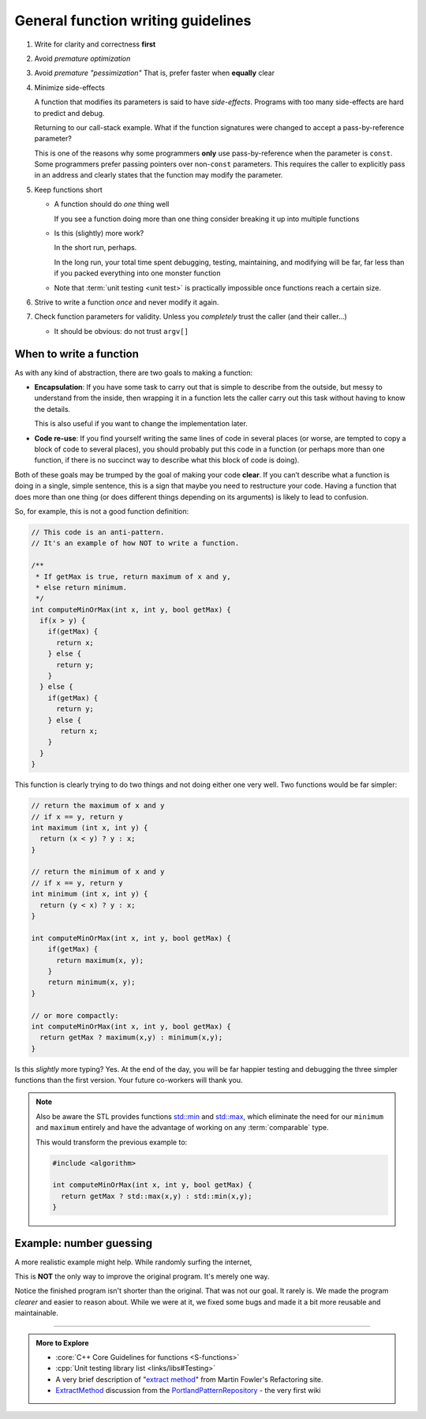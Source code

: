 ..  Copyright (C)  Dave Parillo.  Permission is granted to copy, distribute
    and/or modify this document under the terms of the GNU Free Documentation
    License, Version 1.3 or any later version published by the Free Software
    Foundation; with Invariant Sections being Forward, and Preface,
    no Front-Cover Texts, and no Back-Cover Texts.  A copy of
    the license is included in the section entitled "GNU Free Documentation
    License".
   
.. index:: function writing guidelines

General function writing guidelines
===================================
#. Write for clarity and correctness **first**
#. Avoid *premature optimization*
#. Avoid *premature "pessimization"*
   That is, prefer faster when **equally** clear
#. Minimize side-effects

   A function that modifies its parameters is said to have *side-effects*.
   Programs with too many side-effects are hard to predict and debug.

   Returning to our call-stack example.
   What if the function signatures were changed to accept a pass-by-reference parameter?

   .. tabbed:: side_effects

      .. tab:: Side effects

         .. code-block:: cpp

            void dig(double& x);
            void deeper(double& x);

         Given that the names of these functions provide no insight to their purpose,
         there is no way to know without inspecting the source if
         the variable x is modified when passed to these functions.

         .. code-block:: cpp

            void dig(double& val) {
              std::cout << "Digging...\n";
              val /= 2;
              deeper(val);
              std::cout << "Done digging...\n";
            }

         Unless it's obvious from the name of the function,
         side effects are almost always unexpected.

      .. tab:: Run It

         .. activecode:: functions_guidelines_side_effects_ac
            :language: cpp
            :compileargs: ['-Wall', '-Wextra', '-pedantic', '-std=c++11']
            :nocodelens: 

            #include <iostream>

            void dig(double& val);
            void deeper(double& val);

            int main() {
              double pi = 3.14159;
              std::cout << "in main.\npi = " << pi << '\n';
              dig(pi);

              std::cout << "Returned to main.\npi = " << pi << '\n';
              return 0;
            }

            void dig(double& val) {
              std::cout << "Digging...\n";
              val = val * 2;
              deeper(val);
              std::cout << "Done digging...\n";
            }

            void deeper(double& val) {
              val -= 1;
              std::cout << "now even deeper....\n";
            }

   This is one of the reasons why some programmers **only** use pass-by-reference
   when the parameter is ``const``.
   Some programmers prefer passing pointers over non-``const`` parameters.
   This requires the caller to explicitly pass in an address and 
   clearly states that the function may modify the parameter.

#. Keep functions short

   - A function should do *one* thing well

     If you see a function doing more than one thing
     consider breaking it up into multiple functions

   - Is this (slightly) more work?

     In the short run, perhaps.

     In the long run, your total time spent
     debugging, testing, maintaining, and modifying
     will be far, far less than if you packed everything into one monster function


   - Note that :term:`unit testing <unit test>` is practically impossible 
     once functions reach a certain size.

#. Strive to write a function *once* and never modify it again.
#. Check function parameters for validity.
   Unless you *completely* trust the caller (and their caller...)

   - It should be obvious: do not trust ``argv[]``


.. index::
   pair: video; function returns

.. youtube:: 9mWWNYRHAIQ
   :http: https
   :divid: return_9mWWNYRHAIQ

When to write a function
------------------------

As with any kind of abstraction, there are two goals to making a function:

- **Encapsulation**: 
  If you have some task to carry out that is simple to describe from the outside, 
  but messy to understand from the inside, 
  then wrapping it in a function lets the caller carry out this task without having to know the details. 

  This is also useful if you want to change the implementation later.
- **Code re-use**: 
  If you find yourself writing the same lines of code in several places 
  (or worse, are tempted to copy a block of code to several places), 
  you should probably put this code in a function 
  (or perhaps more than one function, 
  if there is no succinct way to describe what this block of code is doing).

Both of these goals may be trumped by the goal of making your code **clear**. 
If you can’t describe what a function is doing in a single, simple sentence, 
this is a sign that maybe you need to restructure your code. 
Having a function that does more than one thing (or does different things depending on its arguments) 
is likely to lead to confusion.

So, for example, this is not a good function definition:

.. code-block:: cpp

   // This code is an anti-pattern.
   // It's an example of how NOT to write a function.

   /** 
    * If getMax is true, return maximum of x and y,
    * else return minimum.
    */
   int computeMinOrMax(int x, int y, bool getMax) {
     if(x > y) {
       if(getMax) { 
         return x;
       } else {
         return y; 
       }
     } else { 
       if(getMax) { 
         return y;
       } else {
          return x; 
       }
     } 
   }

This function is clearly trying to do two things and not doing either one very well.
Two functions would be far simpler:

.. code-block:: cpp

   // return the maximum of x and y
   // if x == y, return y
   int maximum (int x, int y) {
     return (x < y) ? y : x;
   }

   // return the minimum of x and y
   // if x == y, return y
   int minimum (int x, int y) {
     return (y < x) ? y : x;
   }

   int computeMinOrMax(int x, int y, bool getMax) {
       if(getMax) {
         return maximum(x, y);
       }
       return minimum(x, y);
   }

   // or more compactly:
   int computeMinOrMax(int x, int y, bool getMax) {
     return getMax ? maximum(x,y) : minimum(x,y);
   }

   
Is this *slightly* more typing? Yes.
At the end of the day, you will be far happier testing and debugging the three simpler functions
than the first version.
Your future co-workers will thank you.

.. note::

   Also be aware the STL provides functions
   `std::min <http://en.cppreference.com/w/cpp/algorithm/min>`_ and
   `std::max <http://en.cppreference.com/w/cpp/algorithm/max>`_,
   which eliminate the need for our ``minimum`` and ``maximum`` entirely
   and have the advantage of working on any :term:`comparable` type.

   This would transform the previous example to:

   .. code-block:: cpp

      #include <algorithm>

      int computeMinOrMax(int x, int y, bool getMax) {
        return getMax ? std::max(x,y) : std::min(x,y);
      }


Example: number guessing
------------------------
A more realistic example might help.
While randomly surfing the internet, 

.. tabbed:: function_guidelines_guessing_example_tab

   .. tab:: Original

     .. raw:: html

        <iframe height="400px" width="100%" 
          src="https://repl.it/@DaveParillo/NumberGuessingFunctionRefactorOriginal?lite=true" 
          scrolling="no" 
          frameborder="no" 
          allowtransparency="true" 
          allowfullscreen="true" 
          sandbox="allow-forms allow-pointer-lock allow-popups allow-same-origin allow-scripts allow-modals"></iframe>


   .. tab:: Bugs

      This program has a few bugs.

      Code like:

      .. code-block:: cpp

         if(tries >= 20)

      seems to imply you have 20 tries.
      The program actually gives you 21.
      Off-by-one errors like this are common.


      This code looks ok, but isn't.

      .. code-block:: cpp

         std::cout << "Enter a number between 1 and 100 (" << 20 - tries << " tries left): ";
         std::cin >> guess;
         std::cin.ignore();

      There is no error checking on guess before it is used.
      Non-integer input causes the program to enter an infinite loop.

      Related to this, there is this code:

      .. code-block:: cpp

         int guess; 

         // try to get guess

         if(guess > number)

      Since guess is uniniitalized, if ``cin`` fails to fill ``guess``,
      then ``guess`` will not have any value when the if statement is evaluated,
      which is uindefined bahavior.


   .. tab:: Issues

      This is fundamentally a C program on a C++ forum.

      Yes, it uses ``cin`` and ``cout``.

      That doesn't make it a C++ program.

      A dead giveaway it was copied from C:

      .. code-block:: cpp

         int main (void) . . .

      Explicitly using ``void`` to declare a function take no parameters
      is a best practice in C.
      Otherwise the compiler assumes the function can take **any number**
      of parameters.
 
      In C++, ``main()`` or any other function that takes no parameters
      is implicitly void.


      .. index:: rand
      .. index:: random
      .. index:: random_device
      .. index:: uniform_int_distribution

      Next problem is the way the random numbers are created:

      .. code-block:: cpp

         int number = rand() % 99 + 2;

      Quick!

      Can we be **certain** that this correctly creates a number from
      1 to 100, inclusive?

      The code is just not that easy to reason about.

      - We have to know how rand works
      - We have to remember what modulus does.

      Yes, not big hurdles, but this is where bugs hide.
      And for the record, the program asks the user to pick a number
      from 1 to 100, but this algorithm will never choose 1.

      The standard library has a superior alternative to ``rand``:

      .. activecode:: function_random_ac
         :language: cpp
         :compileargs: ['-Wall', '-Wextra', '-pedantic', '-std=c++11']
         :nocodelens: 

         #include <iostream>
         #include <random>

         int main() {
           std::cout << "Random numbers: \n";
           // Seed with a real random value, if available
           std::random_device r;
           std::default_random_engine eng(r());  // make a random number generator

           for (int i = 0; i < 10; ++i) {
             // generate the next uniformly distributed integer between 0 and 999
             // using the random default engine
             std::cout << std::uniform_int_distribution<int> {0, 999} (eng) << '\n';
           }
         }
        

      Because there are no functions, it is necessary to repeat block of code like this:

      .. code-block:: cpp

         std::cout << "Enter a number between 1 and 100 (" << 20 - tries << " tries left): ";
         std::cin >> guess;
         std::cin.ignore();


      In general, the pattern

      - Prompt
      - Assign
      - Validate
      - Repeat (if needed) or exit

      Is common.
      Because it's tedious to copy over and over,
      this program omits the error handling and the repeat.

      A function is the obvious choice here.

      .. admonition:: Try This!

         Run the program on the original tab, but enter a letter or
         other nonsense input instead of a number.

         How would you fix this?  Try it!
         

      More repetition.
      How many times is the number ``20`` used in this program?

      If you wanted to change the max number of guesses to 10,
      how many places do you need to remember?
      And this is just one file.
      These kinds of duplications can become painful to
      maintain as programs grow.
      They can quickly get out of control.

      Finally, this is just a pet peeve of mine:

      .. code-block:: cpp

         // Safely exit.
         std::cout << "\n\nEnter anything to exit. . . ";
         std::cin.ignore();

      Please don't ask me to enter an additional confirmation to exit,
      when I **just** said 'No' to the previous question.

      There is no need to do this.
      Just exit your program.

   .. tab:: Final

     .. raw:: html

        <iframe height="400px" width="100%" 
          src="https://repl.it/@DaveParillo/NumberGuessingFunctionRefactor?lite=true" 
          scrolling="no" 
          frameborder="no" 
          allowtransparency="true" 
          allowfullscreen="true" 
          sandbox="allow-forms allow-pointer-lock allow-popups allow-same-origin allow-scripts allow-modals"></iframe>
       

This is **NOT** the only way to improve the original program.
It's merely one way.

Notice the finished program isn't shorter than the original.
That was not our goal.
It rarely is.
We made the program *clearer* and easier to reason about.
While we were at it, we fixed some bugs and made it a bit more reusable and maintainable.


-----

.. admonition:: More to Explore

   - :core:`C++ Core Guidelines for functions <S-functions>`
   - :cpp:`Unit testing library list <links/libs#Testing>`
   - A very brief description of 
     "`extract method <http://refactoring.com/catalog/extractMethod.html>`_" from Martin Fowler's Refactoring site.
   - `ExtractMethod <http://c2.com/cgi/wiki?ExtractMethod>`_ discussion from the 
     `PortlandPatternRepository <http://c2.com/cgi/wiki?PortlandPatternRepository>`_ - the very first wiki


